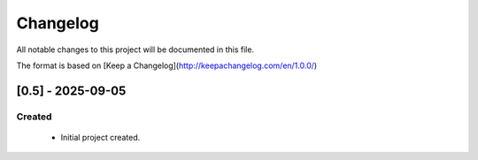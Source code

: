 *********
Changelog
*********
All notable changes to this project will be documented in this file.

The format is based on [Keep a Changelog](http://keepachangelog.com/en/1.0.0/)

==================
[0.5] - 2025-09-05
==================

Created
=======
  - Initial project created.
